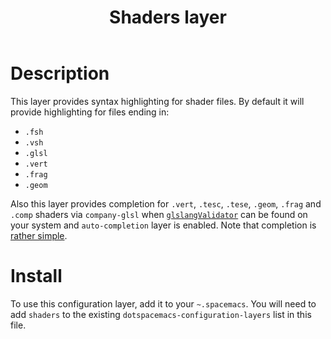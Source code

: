 #+TITLE: Shaders layer

[[file:img/shaders.png]]

* Table of Contents                                         :TOC_4_gh:noexport:
 - [[#description][Description]]
 - [[#install][Install]]

* Description
This layer provides syntax highlighting for shader files. By default it will
provide highlighting for files ending in:
- =.fsh=
- =.vsh=
- =.glsl=
- =.vert=
- =.frag=
- =.geom=

Also this layer provides completion for =.vert=, =.tesc=, =.tese=, =.geom=,
=.frag= and =.comp= shaders via =company-glsl= when [[https://www.khronos.org/opengles/sdk/tools/Reference-Compiler/][=glslangValidator=]] can be
found on your system and =auto-completion= layer is enabled. Note that
completion is [[https://github.com/Kaali/company-glsl][rather simple]].

* Install
To use this configuration layer, add it to your =~.spacemacs=. You will need to
add =shaders= to the existing =dotspacemacs-configuration-layers= list in this
file.
